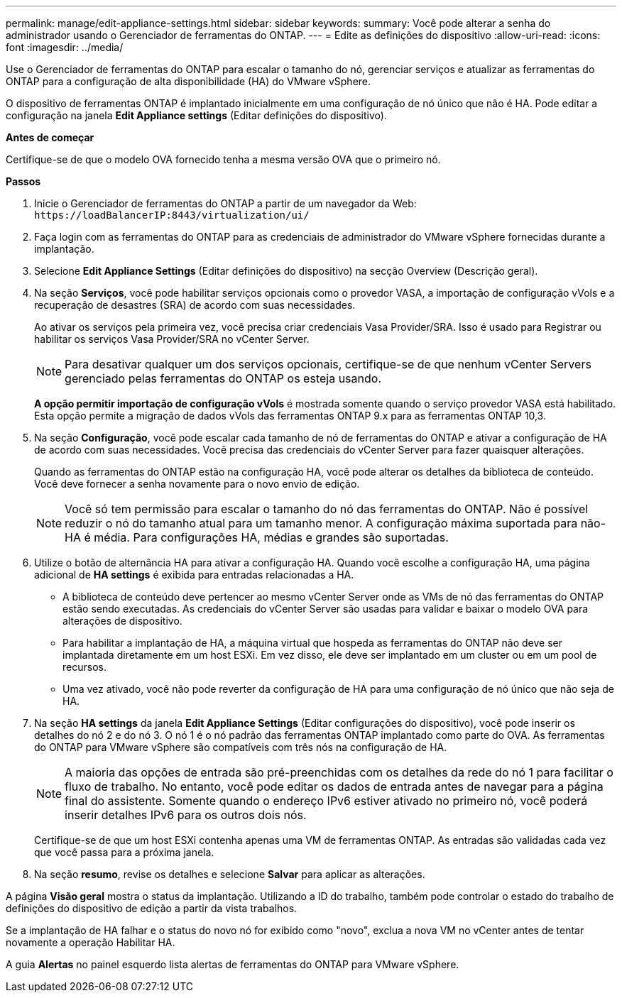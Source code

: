 ---
permalink: manage/edit-appliance-settings.html 
sidebar: sidebar 
keywords:  
summary: Você pode alterar a senha do administrador usando o Gerenciador de ferramentas do ONTAP. 
---
= Edite as definições do dispositivo
:allow-uri-read: 
:icons: font
:imagesdir: ../media/


[role="lead"]
Use o Gerenciador de ferramentas do ONTAP para escalar o tamanho do nó, gerenciar serviços e atualizar as ferramentas do ONTAP para a configuração de alta disponibilidade (HA) do VMware vSphere.

O dispositivo de ferramentas ONTAP é implantado inicialmente em uma configuração de nó único que não é HA. Pode editar a configuração na janela *Edit Appliance settings* (Editar definições do dispositivo).

*Antes de começar*

Certifique-se de que o modelo OVA fornecido tenha a mesma versão OVA que o primeiro nó.

*Passos*

. Inicie o Gerenciador de ferramentas do ONTAP a partir de um navegador da Web: `\https://loadBalancerIP:8443/virtualization/ui/`
. Faça login com as ferramentas do ONTAP para as credenciais de administrador do VMware vSphere fornecidas durante a implantação.
. Selecione *Edit Appliance Settings* (Editar definições do dispositivo) na secção Overview (Descrição geral).
. Na seção *Serviços*, você pode habilitar serviços opcionais como o provedor VASA, a importação de configuração vVols e a recuperação de desastres (SRA) de acordo com suas necessidades.
+
Ao ativar os serviços pela primeira vez, você precisa criar credenciais Vasa Provider/SRA. Isso é usado para Registrar ou habilitar os serviços Vasa Provider/SRA no vCenter Server.

+

NOTE: Para desativar qualquer um dos serviços opcionais, certifique-se de que nenhum vCenter Servers gerenciado pelas ferramentas do ONTAP os esteja usando.

+
*A opção permitir importação de configuração vVols* é mostrada somente quando o serviço provedor VASA está habilitado. Esta opção permite a migração de dados vVols das ferramentas ONTAP 9.x para as ferramentas ONTAP 10,3.

. Na seção *Configuração*, você pode escalar cada tamanho de nó de ferramentas do ONTAP e ativar a configuração de HA de acordo com suas necessidades. Você precisa das credenciais do vCenter Server para fazer quaisquer alterações.
+
Quando as ferramentas do ONTAP estão na configuração HA, você pode alterar os detalhes da biblioteca de conteúdo. Você deve fornecer a senha novamente para o novo envio de edição.

+

NOTE: Você só tem permissão para escalar o tamanho do nó das ferramentas do ONTAP. Não é possível reduzir o nó do tamanho atual para um tamanho menor. A configuração máxima suportada para não-HA é média. Para configurações HA, médias e grandes são suportadas.

. Utilize o botão de alternância HA para ativar a configuração HA. Quando você escolhe a configuração HA, uma página adicional de *HA settings* é exibida para entradas relacionadas a HA.
+
** A biblioteca de conteúdo deve pertencer ao mesmo vCenter Server onde as VMs de nó das ferramentas do ONTAP estão sendo executadas. As credenciais do vCenter Server são usadas para validar e baixar o modelo OVA para alterações de dispositivo.
** Para habilitar a implantação de HA, a máquina virtual que hospeda as ferramentas do ONTAP não deve ser implantada diretamente em um host ESXi. Em vez disso, ele deve ser implantado em um cluster ou em um pool de recursos.
** Uma vez ativado, você não pode reverter da configuração de HA para uma configuração de nó único que não seja de HA.


. Na seção *HA settings* da janela *Edit Appliance Settings* (Editar configurações do dispositivo), você pode inserir os detalhes do nó 2 e do nó 3. O nó 1 é o nó padrão das ferramentas ONTAP implantado como parte do OVA. As ferramentas do ONTAP para VMware vSphere são compatíveis com três nós na configuração de HA.
+

NOTE: A maioria das opções de entrada são pré-preenchidas com os detalhes da rede do nó 1 para facilitar o fluxo de trabalho. No entanto, você pode editar os dados de entrada antes de navegar para a página final do assistente. Somente quando o endereço IPv6 estiver ativado no primeiro nó, você poderá inserir detalhes IPv6 para os outros dois nós.

+
Certifique-se de que um host ESXi contenha apenas uma VM de ferramentas ONTAP. As entradas são validadas cada vez que você passa para a próxima janela.

. Na seção *resumo*, revise os detalhes e selecione *Salvar* para aplicar as alterações.


A página *Visão geral* mostra o status da implantação. Utilizando a ID do trabalho, também pode controlar o estado do trabalho de definições do dispositivo de edição a partir da vista trabalhos.

Se a implantação de HA falhar e o status do novo nó for exibido como "novo", exclua a nova VM no vCenter antes de tentar novamente a operação Habilitar HA.

A guia *Alertas* no painel esquerdo lista alertas de ferramentas do ONTAP para VMware vSphere.
